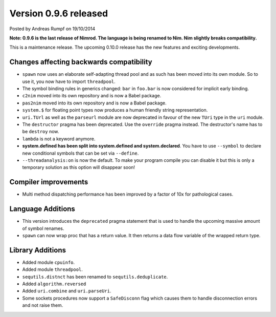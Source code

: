 Version 0.9.6 released
=================================

.. container:: metadata

  Posted by Andreas Rumpf on 19/10/2014

**Note: 0.9.6 is the last release of Nimrod. The language is being renamed to
Nim. Nim slightly breaks compatibility.**

This is a maintenance release. The upcoming 0.10.0 release has
the new features and exciting developments.


Changes affecting backwards compatibility
-----------------------------------------

- ``spawn`` now uses an elaborate self-adapting thread pool and as such
  has been moved into its own module. So to use it, you now have to import
  ``threadpool``.
- The symbol binding rules in generics changed: ``bar`` in ``foo.bar`` is
  now considered for implicit early binding.
- ``c2nim`` moved into its own repository and is now a Babel package.
- ``pas2nim`` moved into its own repository and is now a Babel package.
- ``system.$`` for floating point types now produces a human friendly string
  representation.
- ``uri.TUrl`` as well as the ``parseurl`` module are now deprecated in favour
  of the new ``TUri`` type in the ``uri`` module.
- The ``destructor`` pragma has been deprecated. Use the ``override`` pragma
  instead. The destructor's name has to be ``destroy`` now.
- ``lambda`` is not a keyword anymore.
- **system.defined has been split into system.defined and system.declared**.
  You have to use ``--symbol`` to declare new conditional symbols that can be
  set via ``--define``.
- ``--threadanalysis:on`` is now the default. To make your program compile
  you can disable it but this is only a temporary solution as this option
  will disappear soon!


Compiler improvements
---------------------

- Multi method dispatching performance has been improved by a factor of 10x for
  pathological cases.


Language Additions
------------------

- This version introduces the ``deprecated`` pragma statement that is used
  to handle the upcoming massive amount of symbol renames.
- ``spawn`` can now wrap proc that has a return value. It then returns a data
  flow variable of the wrapped return type.


Library Additions
-----------------

- Added module ``cpuinfo``.
- Added module ``threadpool``.
- ``sequtils.distnct`` has been renamed to ``sequtils.deduplicate``.
- Added ``algorithm.reversed``
- Added ``uri.combine`` and ``uri.parseUri``.
- Some sockets procedures now support a ``SafeDisconn`` flag which causes
  them to handle disconnection errors and not raise them.
